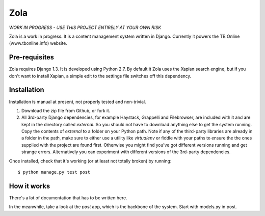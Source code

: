 ====
Zola
====

*WORK IN PROGRESS - USE THIS PROJECT ENTIRELY AT YOUR OWN RISK*

Zola is a work in progress. It is a content management system written in Django. 
Currently it powers the TB Online (www.tbonline.info) website. 

Pre-requisites
--------------

Zola requires Django 1.3. It is developed using Python 2.7. By default it Zola
uses the Xapian search engine, but if you don't want to install Xapian, a simple
edit to the settings file switches off this dependency.

Installation
------------

Installation is manual at present, not properly tested and non-trivial. 

#. Download the zip file from Github, or fork it.

#. All 3rd-party Django dependencies, for example Haystack, Grappelli and 
   Filebrowser, are included with it and are kept in the directory called 
   *external*. So you should not have to download anything else to get the 
   system running. Copy the contents of *external* to a folder on your Python 
   path. Note if any of the third-party libraries are already in a folder in the
   path, make sure to either use a utility like *virtualenv* or fiddle with your
   paths to ensure the the ones supplied with the project are found first. 
   Otherwise you might find you've got different versions running and get 
   strange errors.
   Alternatively you can experiment with different versions of the 3rd-party
   dependencies.   

Once installed, check that it's working (or at least not totally broken) 
by running::

  $ python manage.py test post

How it works
------------

There's a lot of documentation that has to be written here. 

In the meanwhile, take a look at the *post* app, which is the backbone of the 
system. Start with models.py in post. 
